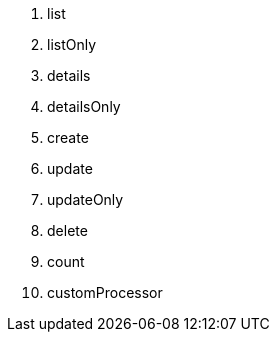 
1. list
2. listOnly
3. details
4. detailsOnly
5. create
6. update
7. updateOnly
8. delete
9. count
10. customProcessor
